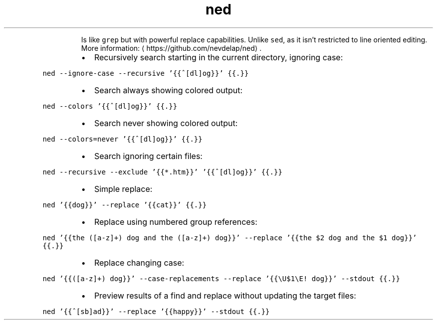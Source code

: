 .TH ned
.PP
.RS
Is like \fB\fCgrep\fR but with powerful replace capabilities.
Unlike \fB\fCsed\fR, as it isn't restricted to line oriented editing.
More information: \[la]https://github.com/nevdelap/ned\[ra]\&.
.RE
.RS
.IP \(bu 2
Recursively search starting in the current directory, ignoring case:
.RE
.PP
\fB\fCned \-\-ignore\-case \-\-recursive '{{^[dl]og}}' {{.}}\fR
.RS
.IP \(bu 2
Search always showing colored output:
.RE
.PP
\fB\fCned \-\-colors '{{^[dl]og}}' {{.}}\fR
.RS
.IP \(bu 2
Search never showing colored output:
.RE
.PP
\fB\fCned \-\-colors=never '{{^[dl]og}}' {{.}}\fR
.RS
.IP \(bu 2
Search ignoring certain files:
.RE
.PP
\fB\fCned \-\-recursive \-\-exclude '{{*.htm}}' '{{^[dl]og}}' {{.}}\fR
.RS
.IP \(bu 2
Simple replace:
.RE
.PP
\fB\fCned '{{dog}}' \-\-replace '{{cat}}' {{.}}\fR
.RS
.IP \(bu 2
Replace using numbered group references:
.RE
.PP
\fB\fCned '{{the ([a\-z]+) dog and the ([a\-z]+) dog}}' \-\-replace '{{the $2 dog and the $1 dog}}' {{.}}\fR
.RS
.IP \(bu 2
Replace changing case:
.RE
.PP
\fB\fCned '{{([a\-z]+) dog}}' \-\-case\-replacements \-\-replace '{{\\U$1\\E! dog}}' \-\-stdout {{.}}\fR
.RS
.IP \(bu 2
Preview results of a find and replace without updating the target files:
.RE
.PP
\fB\fCned '{{^[sb]ad}}' \-\-replace '{{happy}}' \-\-stdout {{.}}\fR
